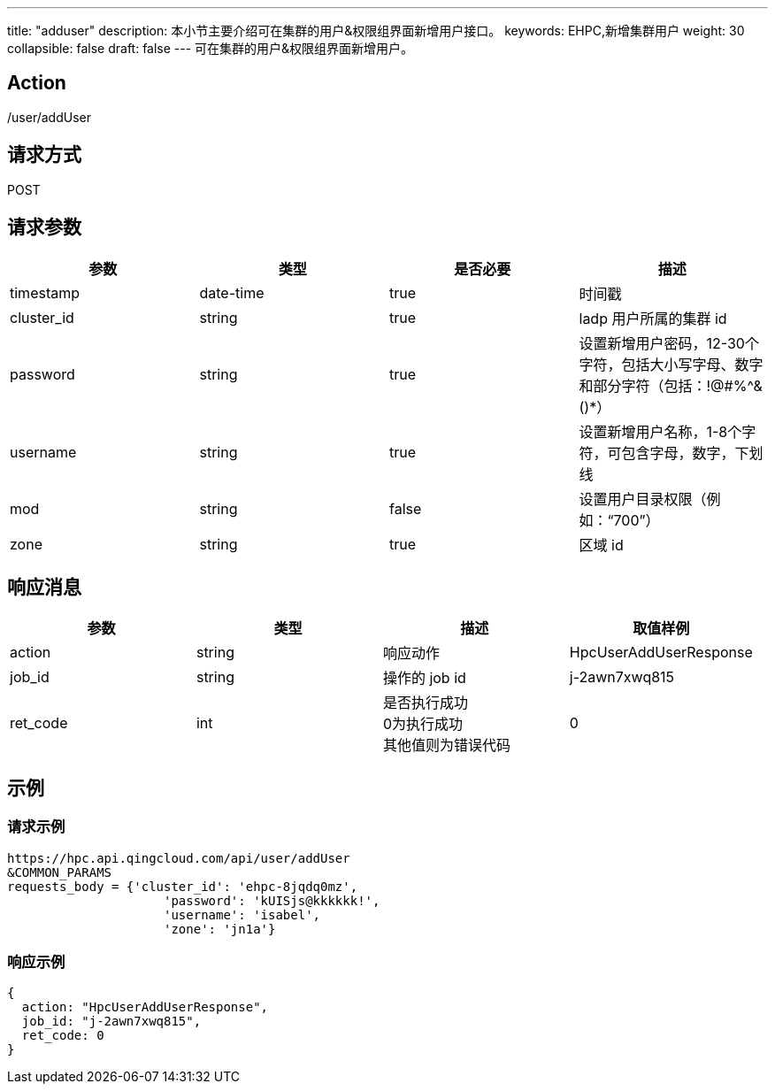 ---
title: "adduser"
description: 本小节主要介绍可在集群的用户&权限组界面新增用户接口。
keywords: EHPC,新增集群用户
weight: 30
collapsible: false
draft: false
---
可在集群的用户&权限组界面新增用户。

== Action

/user/addUser

== 请求方式

POST

== 请求参数

|===
| 参数 | 类型 | 是否必要 | 描述

| timestamp
| date-time
| true
| 时间戳

| cluster_id
| string
| true
| ladp 用户所属的集群 id

| password
| string
| true
| 设置新增用户密码，12-30个字符，包括大小写字母、数字和部分字符（包括：!@#%{caret}&()*）

| username
| string
| true
| 设置新增用户名称，1-8个字符，可包含字母，数字，下划线

| mod
| string
| false
| 设置用户目录权限（例如："`700`"）

| zone
| string
| true
| 区域 id
|===

== 响应消息

|===
| 参数 | 类型 | 描述 | 取值样例

| action
| string
| 响应动作
| HpcUserAddUserResponse

| job_id
| string
| 操作的 job id
| j-2awn7xwq815

| ret_code
| int
| 是否执行成功 +
0为执行成功 +
其他值则为错误代码
| 0
|===

== 示例

=== 请求示例

[,url]
----
https://hpc.api.qingcloud.com/api/user/addUser
&COMMON_PARAMS
requests_body = {'cluster_id': 'ehpc-8jqdq0mz',
                     'password': 'kUISjs@kkkkkk!',
                     'username': 'isabel',
                     'zone': 'jn1a'}
----

=== 响应示例

[,json]
----
{
  action: "HpcUserAddUserResponse",
  job_id: "j-2awn7xwq815",
  ret_code: 0
}
----
